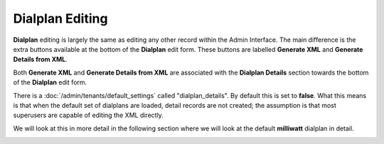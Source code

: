Dialplan Editing
==================

**Dialplan** editing is largely the same as editing any other record within the Admin Interface.
The main difference is the extra buttons available at the bottom of the **Dialplan** edit form.
These buttons are labelled **Generate XML** and **Generate Details from XML**.

Both **Generate XML** and **Generate Details from XML** are associated with the **Dialplan Details**
section towards the bottom of the **Dialplan** edit form.

There is a :doc:`/admin/tenants/default_settings` called "dialplan_details".  By default this is set to **false**.  What
this means is that when the default set of dialplans are loaded, detail records are not created;
the assumption is that most superusers are capable of editing the XML directly.

We will look at this in more detail in the following section where we will look at the default **milliwatt**
dialplan in detail.

.. image:: ../../_static/images/admin/dialplan_manager/dialplan_edit.jpg
        :scale: 85%

